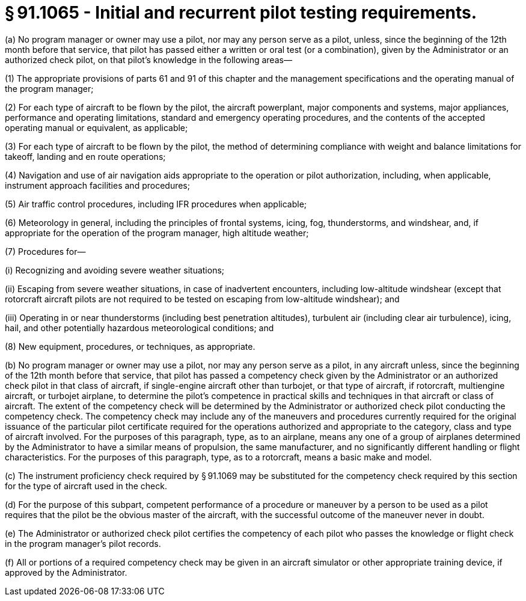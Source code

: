 # § 91.1065 - Initial and recurrent pilot testing requirements.

(a) No program manager or owner may use a pilot, nor may any person serve as a pilot, unless, since the beginning of the 12th month before that service, that pilot has passed either a written or oral test (or a combination), given by the Administrator or an authorized check pilot, on that pilot's knowledge in the following areas—

(1) The appropriate provisions of parts 61 and 91 of this chapter and the management specifications and the operating manual of the program manager;

(2) For each type of aircraft to be flown by the pilot, the aircraft powerplant, major components and systems, major appliances, performance and operating limitations, standard and emergency operating procedures, and the contents of the accepted operating manual or equivalent, as applicable;

(3) For each type of aircraft to be flown by the pilot, the method of determining compliance with weight and balance limitations for takeoff, landing and en route operations;

(4) Navigation and use of air navigation aids appropriate to the operation or pilot authorization, including, when applicable, instrument approach facilities and procedures;

(5) Air traffic control procedures, including IFR procedures when applicable;

(6) Meteorology in general, including the principles of frontal systems, icing, fog, thunderstorms, and windshear, and, if appropriate for the operation of the program manager, high altitude weather;

(7) Procedures for—

(i) Recognizing and avoiding severe weather situations;

(ii) Escaping from severe weather situations, in case of inadvertent encounters, including low-altitude windshear (except that rotorcraft aircraft pilots are not required to be tested on escaping from low-altitude windshear); and

(iii) Operating in or near thunderstorms (including best penetration altitudes), turbulent air (including clear air turbulence), icing, hail, and other potentially hazardous meteorological conditions; and

(8) New equipment, procedures, or techniques, as appropriate.

(b) No program manager or owner may use a pilot, nor may any person serve as a pilot, in any aircraft unless, since the beginning of the 12th month before that service, that pilot has passed a competency check given by the Administrator or an authorized check pilot in that class of aircraft, if single-engine aircraft other than turbojet, or that type of aircraft, if rotorcraft, multiengine aircraft, or turbojet airplane, to determine the pilot's competence in practical skills and techniques in that aircraft or class of aircraft. The extent of the competency check will be determined by the Administrator or authorized check pilot conducting the competency check. The competency check may include any of the maneuvers and procedures currently required for the original issuance of the particular pilot certificate required for the operations authorized and appropriate to the category, class and type of aircraft involved. For the purposes of this paragraph, type, as to an airplane, means any one of a group of airplanes determined by the Administrator to have a similar means of propulsion, the same manufacturer, and no significantly different handling or flight characteristics. For the purposes of this paragraph, type, as to a rotorcraft, means a basic make and model.

(c) The instrument proficiency check required by § 91.1069 may be substituted for the competency check required by this section for the type of aircraft used in the check.

(d) For the purpose of this subpart, competent performance of a procedure or maneuver by a person to be used as a pilot requires that the pilot be the obvious master of the aircraft, with the successful outcome of the maneuver never in doubt.

(e) The Administrator or authorized check pilot certifies the competency of each pilot who passes the knowledge or flight check in the program manager's pilot records.

(f) All or portions of a required competency check may be given in an aircraft simulator or other appropriate training device, if approved by the Administrator.

